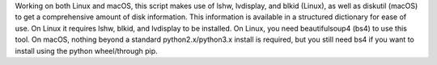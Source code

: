 Working on both Linux and macOS, this script makes use of lshw, lvdisplay, and blkid (Linux), as well as diskutil (macOS) to get a comprehensive amount of disk information. This information is available in a structured dictionary for ease of use. On Linux it requires lshw, blkid, and lvdisplay to be installed. On Linux, you need beautifulsoup4 (bs4) to use this tool. On macOS, nothing beyond a standard python2.x/python3.x install is required, but you still need bs4 if you want to install using the python wheel/through pip.


